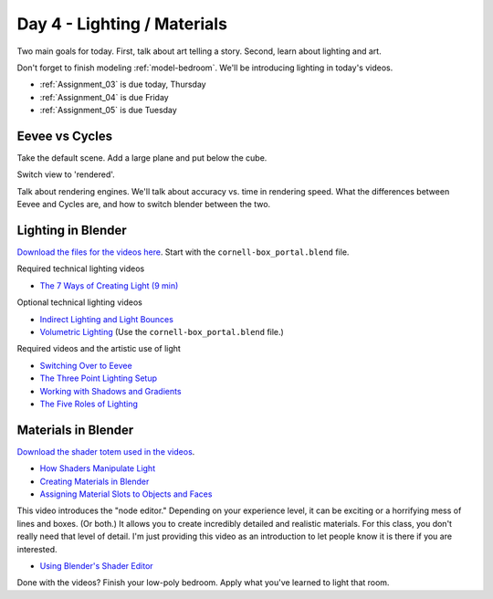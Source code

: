 Day 4 - Lighting / Materials
============================

Two main goals for today. First, talk about art telling a story. Second,
learn about lighting and art.

Don't forget to finish modeling :ref:`model-bedroom`. We'll be introducing lighting
in today's videos.

* :ref:`Assignment_03` is due today, Thursday
* :ref:`Assignment_04` is due Friday
* :ref:`Assignment_05` is due Tuesday

Eevee vs Cycles
---------------

Take the default scene. Add a large plane and put below the cube.

Switch view to 'rendered'.

Talk about rendering engines. We'll talk about accuracy vs.
time in rendering speed. What the differences between Eevee and Cycles are,
and how to switch blender between the two.

.. _lighting:

Lighting in Blender
-------------------

.. image:: lamp.svg
   :width: 20%
   :class: right-image

`Download the files for the videos here <../../_static/fundamentals-of-lighting_source-files.zip>`_.
Start with the ``cornell-box_portal.blend`` file.

Required technical lighting videos

* `The 7 Ways of Creating Light (9 min) <https://simpsoncollege.hosted.panopto.com/Panopto/Pages/Viewer.aspx?id=f8800b99-6300-45b6-98a6-ad1e016b1ca4>`_

Optional technical lighting videos

* `Indirect Lighting and Light Bounces <https://simpsoncollege.hosted.panopto.com/Panopto/Pages/Viewer.aspx?id=aa3de153-4cef-4ca2-8cd7-ad1e016b1c24>`_
* `Volumetric Lighting <https://simpsoncollege.hosted.panopto.com/Panopto/Pages/Viewer.aspx?id=0c8eabf0-a1ac-47c7-aa86-ad1e016b268c>`_ (Use the ``cornell-box_portal.blend`` file.)

Required videos and the artistic use of light

* `Switching Over to Eevee <https://simpsoncollege.hosted.panopto.com/Panopto/Pages/Viewer.aspx?id=baf4e08b-8109-49fc-8d9b-ad1e016b1c54>`_

* `The Three Point Lighting Setup <https://simpsoncollege.hosted.panopto.com/Panopto/Pages/Viewer.aspx?id=6d34c2d9-23c1-4efa-adf0-ad1e016b2165>`_
* `Working with Shadows and Gradients <https://simpsoncollege.hosted.panopto.com/Panopto/Pages/Viewer.aspx?id=3c5b898f-696d-4f1b-aba4-ad1e016b379f>`_
* `The Five Roles of Lighting <https://simpsoncollege.hosted.panopto.com/Panopto/Pages/Viewer.aspx?id=78c442e1-a596-437d-bed3-ad1e016b1c72>`_

.. _materials:

Materials in Blender
--------------------

`Download the shader totem used in the videos <../../_static/shader_totem.zip>`_.

* `How Shaders Manipulate Light <https://simpsoncollege.hosted.panopto.com/Panopto/Pages/Viewer.aspx?id=b2e81a09-e889-42fc-b8d1-ad1f0011cc2f>`_
* `Creating Materials in Blender <https://simpsoncollege.hosted.panopto.com/Panopto/Pages/Viewer.aspx?id=bc9ef6fc-ef8c-4896-86d9-ad1f0011bf6d>`_
* `Assigning Material Slots to Objects and Faces <https://simpsoncollege.hosted.panopto.com/Panopto/Pages/Viewer.aspx?id=bbb04577-350a-4649-9b4e-ad1f0011bf3d>`_

This video introduces the "node editor." Depending on your experience level, it
can be exciting or a horrifying mess of lines and boxes. (Or both.) It allows
you to create incredibly detailed and realistic materials. For this class, you
don't really need that level of detail. I'm just providing this video as an
introduction to let people know it is there if you are interested.

* `Using Blender's Shader Editor <https://simpsoncollege.hosted.panopto.com/Panopto/Pages/Viewer.aspx?id=abcaff04-95b0-4820-9bec-ad1f00125d47>`_

Done with the videos? Finish your low-poly bedroom.
Apply what you've learned to light that room.

